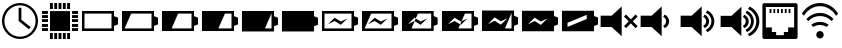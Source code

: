 SplineFontDB: 3.0
FontName: StatusIcons
FullName: StatusIcons
FamilyName: StatusIcons
Weight: Medium
Copyright: Created by Sven Hertle with FontForge 2.0 (http://fontforge.sf.net)
UComments: "2014-6-14: Created." 
Version: 001.000
ItalicAngle: 0
UnderlinePosition: -102
UnderlineWidth: 51
Ascent: 819
Descent: 205
LayerCount: 2
Layer: 0 0 "Back"  1
Layer: 1 0 "Zeichenebene"  0
XUID: [1021 463 349700487 10796016]
FSType: 0
OS2Version: 0
OS2_WeightWidthSlopeOnly: 0
OS2_UseTypoMetrics: 1
CreationTime: 1402779453
ModificationTime: 1408801467
OS2TypoAscent: 0
OS2TypoAOffset: 1
OS2TypoDescent: 0
OS2TypoDOffset: 1
OS2TypoLinegap: 92
OS2WinAscent: 0
OS2WinAOffset: 1
OS2WinDescent: 0
OS2WinDOffset: 1
HheadAscent: 0
HheadAOffset: 1
HheadDescent: 0
HheadDOffset: 1
OS2Vendor: 'PfEd'
MarkAttachClasses: 1
DEI: 91125
LangName: 1033 "" "" "" "" "" "" "" "" "" "" "" "" "" "Copyright (c) 2014, Sven Hertle,,, (<URL|email>),+AAoA-with Reserved Font Name StatusIcons.+AAoACgAA-This Font Software is licensed under the SIL Open Font License, Version 1.1.+AAoA-This license is copied below, and is also available with a FAQ at:+AAoA-http://scripts.sil.org/OFL+AAoACgAK------------------------------------------------------------+AAoA-SIL OPEN FONT LICENSE Version 1.1 - 26 February 2007+AAoA------------------------------------------------------------+AAoACgAA-PREAMBLE+AAoA-The goals of the Open Font License (OFL) are to stimulate worldwide+AAoA-development of collaborative font projects, to support the font creation+AAoA-efforts of academic and linguistic communities, and to provide a free and+AAoA-open framework in which fonts may be shared and improved in partnership+AAoA-with others.+AAoACgAA-The OFL allows the licensed fonts to be used, studied, modified and+AAoA-redistributed freely as long as they are not sold by themselves. The+AAoA-fonts, including any derivative works, can be bundled, embedded, +AAoA-redistributed and/or sold with any software provided that any reserved+AAoA-names are not used by derivative works. The fonts and derivatives,+AAoA-however, cannot be released under any other type of license. The+AAoA-requirement for fonts to remain under this license does not apply+AAoA-to any document created using the fonts or their derivatives.+AAoACgAA-DEFINITIONS+AAoAIgAA-Font Software+ACIA refers to the set of files released by the Copyright+AAoA-Holder(s) under this license and clearly marked as such. This may+AAoA-include source files, build scripts and documentation.+AAoACgAi-Reserved Font Name+ACIA refers to any names specified as such after the+AAoA-copyright statement(s).+AAoACgAi-Original Version+ACIA refers to the collection of Font Software components as+AAoA-distributed by the Copyright Holder(s).+AAoACgAi-Modified Version+ACIA refers to any derivative made by adding to, deleting,+AAoA-or substituting -- in part or in whole -- any of the components of the+AAoA-Original Version, by changing formats or by porting the Font Software to a+AAoA-new environment.+AAoACgAi-Author+ACIA refers to any designer, engineer, programmer, technical+AAoA-writer or other person who contributed to the Font Software.+AAoACgAA-PERMISSION & CONDITIONS+AAoA-Permission is hereby granted, free of charge, to any person obtaining+AAoA-a copy of the Font Software, to use, study, copy, merge, embed, modify,+AAoA-redistribute, and sell modified and unmodified copies of the Font+AAoA-Software, subject to the following conditions:+AAoACgAA-1) Neither the Font Software nor any of its individual components,+AAoA-in Original or Modified Versions, may be sold by itself.+AAoACgAA-2) Original or Modified Versions of the Font Software may be bundled,+AAoA-redistributed and/or sold with any software, provided that each copy+AAoA-contains the above copyright notice and this license. These can be+AAoA-included either as stand-alone text files, human-readable headers or+AAoA-in the appropriate machine-readable metadata fields within text or+AAoA-binary files as long as those fields can be easily viewed by the user.+AAoACgAA-3) No Modified Version of the Font Software may use the Reserved Font+AAoA-Name(s) unless explicit written permission is granted by the corresponding+AAoA-Copyright Holder. This restriction only applies to the primary font name as+AAoA-presented to the users.+AAoACgAA-4) The name(s) of the Copyright Holder(s) or the Author(s) of the Font+AAoA-Software shall not be used to promote, endorse or advertise any+AAoA-Modified Version, except to acknowledge the contribution(s) of the+AAoA-Copyright Holder(s) and the Author(s) or with their explicit written+AAoA-permission.+AAoACgAA-5) The Font Software, modified or unmodified, in part or in whole,+AAoA-must be distributed entirely under this license, and must not be+AAoA-distributed under any other license. The requirement for fonts to+AAoA-remain under this license does not apply to any document created+AAoA-using the Font Software.+AAoACgAA-TERMINATION+AAoA-This license becomes null and void if any of the above conditions are+AAoA-not met.+AAoACgAA-DISCLAIMER+AAoA-THE FONT SOFTWARE IS PROVIDED +ACIA-AS IS+ACIA, WITHOUT WARRANTY OF ANY KIND,+AAoA-EXPRESS OR IMPLIED, INCLUDING BUT NOT LIMITED TO ANY WARRANTIES OF+AAoA-MERCHANTABILITY, FITNESS FOR A PARTICULAR PURPOSE AND NONINFRINGEMENT+AAoA-OF COPYRIGHT, PATENT, TRADEMARK, OR OTHER RIGHT. IN NO EVENT SHALL THE+AAoA-COPYRIGHT HOLDER BE LIABLE FOR ANY CLAIM, DAMAGES OR OTHER LIABILITY,+AAoA-INCLUDING ANY GENERAL, SPECIAL, INDIRECT, INCIDENTAL, OR CONSEQUENTIAL+AAoA-DAMAGES, WHETHER IN AN ACTION OF CONTRACT, TORT OR OTHERWISE, ARISING+AAoA-FROM, OUT OF THE USE OR INABILITY TO USE THE FONT SOFTWARE OR FROM+AAoA-OTHER DEALINGS IN THE FONT SOFTWARE." "http://scripts.sil.org/OFL" 
Encoding: UnicodeBmp
UnicodeInterp: none
NameList: Adobe Glyph List
DisplaySize: -24
AntiAlias: 1
FitToEm: 1
WinInfo: 57240 53 15
BeginPrivate: 0
EndPrivate
Grid
-1024 1005.57 m 0
 2048 1005.57 l 0
EndSplineSet
TeXData: 1 0 0 418816 209408 139605 0 1048576 139605 783286 444596 497025 792723 393216 433062 380633 303038 157286 324010 404750 52429 2506097 1059062 262144
BeginChars: 65536 22

StartChar: uniE000
Encoding: 57344 57344 0
Width: 1024
VWidth: 0
Flags: HW
LayerCount: 2
Fore
SplineSet
512.031 769 m 0
 767.968 769 974 560.811 974 307 c 0
 974 53.1895 767.968 -155 512.031 -155 c 0
 256.096 -155 50 53.1895 50 307 c 0
 50 560.811 256.096 769 512.031 769 c 0
512.031 710.057 m 0
 292.213 710.057 112.576 530.968 112.576 307 c 0
 112.576 83.0322 292.213 -96.0566 512.031 -96.0566 c 0
 731.85 -96.0566 911.424 83.0322 911.424 307 c 0
 911.424 530.968 731.85 710.057 512.031 710.057 c 0
476.639 646.136 m 1
 547.361 646.136 l 1
 547.361 341.465 l 1
 784.817 150.939 l 1
 740.68 95.4521 l 1
 476.986 307 l 1
 476.639 307 l 1
 476.639 646.136 l 1
EndSplineSet
Validated: 1
EndChar

StartChar: uniE001
Encoding: 57345 57345 1
Width: 1024
VWidth: 0
Flags: HW
LayerCount: 2
Fore
SplineSet
974.6 124.555 m 1
 974.6 50.3398 l 1
 819.986 50.3398 l 1
 819.986 124.555 l 1
 974.6 124.555 l 1
974.6 234.847 m 1
 974.6 160.631 l 1
 819.986 160.631 l 1
 819.986 234.847 l 1
 974.6 234.847 l 1
974.6 345.138 m 1
 974.6 270.923 l 1
 819.986 270.923 l 1
 819.986 345.138 l 1
 974.6 345.138 l 1
974.6 455.43 m 1
 974.6 381.215 l 1
 819.986 381.215 l 1
 819.986 455.43 l 1
 974.6 455.43 l 1
974.6 565.722 m 1
 974.6 491.507 l 1
 819.986 491.507 l 1
 819.986 565.722 l 1
 974.6 565.722 l 1
204.613 124.555 m 1
 204.613 50.3398 l 1
 50 50.3398 l 1
 50 124.555 l 1
 204.613 124.555 l 1
204.613 234.847 m 1
 204.613 160.631 l 1
 50 160.631 l 1
 50 234.847 l 1
 204.613 234.847 l 1
204.613 345.138 m 1
 204.613 270.923 l 1
 50 270.923 l 1
 50 345.138 l 1
 204.613 345.138 l 1
204.613 455.43 m 1
 204.613 381.215 l 1
 50 381.215 l 1
 50 455.43 l 1
 204.613 455.43 l 1
204.613 565.722 m 1
 204.613 491.507 l 1
 50 491.507 l 1
 50 565.722 l 1
 204.613 565.722 l 1
695.467 -0.685547 m 1
 769.681 -0.685547 l 1
 769.681 -155.3 l 1
 695.467 -155.3 l 1
 695.467 -0.685547 l 1
585.176 -0.685547 m 1
 659.39 -0.685547 l 1
 659.39 -155.3 l 1
 585.176 -155.3 l 1
 585.176 -0.685547 l 1
474.885 -0.685547 m 1
 549.1 -0.685547 l 1
 549.1 -155.3 l 1
 474.885 -155.3 l 1
 474.885 -0.685547 l 1
364.594 -0.685547 m 1
 438.809 -0.685547 l 1
 438.809 -155.3 l 1
 364.594 -155.3 l 1
 364.594 -0.685547 l 1
254.303 -0.685547 m 1
 328.518 -0.685547 l 1
 328.518 -155.3 l 1
 254.303 -155.3 l 1
 254.303 -0.685547 l 1
694.735 769 m 1
 768.654 769 l 1
 768.654 615.001 l 1
 694.735 615.001 l 1
 694.735 769 l 1
584.884 769 m 1
 658.803 769 l 1
 658.803 615.001 l 1
 584.884 615.001 l 1
 584.884 769 l 1
475.032 769 m 1
 548.951 769 l 1
 548.951 615.001 l 1
 475.032 615.001 l 1
 475.032 769 l 1
365.182 769 m 1
 439.1 769 l 1
 439.1 615.001 l 1
 365.182 615.001 l 1
 365.182 769 l 1
255.33 769 m 1
 329.248 769 l 1
 329.248 615.001 l 1
 255.33 615.001 l 1
 255.33 769 l 1
255.33 563.655 m 1
 768.654 563.655 l 1
 768.654 50.3262 l 1
 255.33 50.3262 l 1
 255.33 563.655 l 1
EndSplineSet
Validated: 1
EndChar

StartChar: space
Encoding: 32 32 2
Width: 409
VWidth: 0
Flags: HW
LayerCount: 2
EndChar

StartChar: uniE010
Encoding: 57360 57360 3
Width: 1024
VWidth: 0
Flags: H
LayerCount: 2
Fore
SplineSet
50 569 m 1
 871.762 569 l 1
 871.762 436.919 l 1
 974 394.442 l 1
 974 265.276 l 1
 973.872 265.276 l 1
 973.872 219.558 l 1
 871.762 177.146 l 1
 871.762 45 l 1
 50 45 l 1
 50 569 l 1
115.066 502.616 m 1
 115.066 111.385 l 1
 806.694 111.385 l 1
 806.694 502.616 l 1
 115.066 502.616 l 1
EndSplineSet
Validated: 1
EndChar

StartChar: uniE011
Encoding: 57361 57361 4
Width: 1024
VWidth: 0
Flags: H
LayerCount: 2
Fore
SplineSet
50 569 m 1
 871.762 569 l 1
 871.762 436.854 l 1
 973.871 394.442 l 1
 973.871 348.724 l 1
 974 348.724 l 1
 974 219.558 l 1
 871.762 177.081 l 1
 871.762 45 l 1
 50 45 l 1
 50 569 l 1
284.748 502.616 m 1
 118.213 111.385 l 1
 806.694 111.385 l 1
 806.694 502.616 l 1
 284.748 502.616 l 1
EndSplineSet
Validated: 1
EndChar

StartChar: uniE012
Encoding: 57362 57362 5
Width: 1024
VWidth: 0
Flags: H
LayerCount: 2
Fore
SplineSet
50 569 m 1
 871.762 569 l 1
 871.762 436.854 l 1
 973.871 394.442 l 1
 973.871 348.724 l 1
 974 348.724 l 1
 974 219.558 l 1
 871.762 177.081 l 1
 871.762 45 l 1
 50 45 l 1
 50 569 l 1
463.48 502.616 m 1
 296.945 111.385 l 1
 806.694 111.385 l 1
 806.694 502.616 l 1
 463.48 502.616 l 1
EndSplineSet
Validated: 1
EndChar

StartChar: uniE013
Encoding: 57363 57363 6
Width: 1024
VWidth: 0
Flags: H
LayerCount: 2
Fore
SplineSet
50 569 m 1
 871.762 569 l 1
 871.762 436.854 l 1
 973.871 394.442 l 1
 973.871 348.724 l 1
 974 348.724 l 1
 974 219.558 l 1
 871.762 177.081 l 1
 871.762 45 l 1
 50 45 l 1
 50 569 l 1
637.238 502.616 m 1
 470.671 111.385 l 1
 806.694 111.385 l 1
 806.694 502.616 l 1
 637.238 502.616 l 1
EndSplineSet
Validated: 1
EndChar

StartChar: uniE014
Encoding: 57364 57364 7
Width: 1024
VWidth: 0
Flags: H
LayerCount: 2
Fore
SplineSet
50 569 m 1
 871.762 569 l 1
 871.762 436.854 l 1
 973.871 394.442 l 1
 973.871 348.724 l 1
 974 348.724 l 1
 974 219.558 l 1
 871.762 177.081 l 1
 871.762 45 l 1
 50 45 l 1
 50 569 l 1
805.058 502.616 m 1
 638.522 111.385 l 1
 806.694 111.385 l 1
 806.694 502.616 l 1
 805.058 502.616 l 1
EndSplineSet
Validated: 1
EndChar

StartChar: uniE015
Encoding: 57365 57365 8
Width: 1024
VWidth: 0
Flags: H
LayerCount: 2
Fore
SplineSet
50 569 m 1
 871.762 569 l 1
 871.762 436.854 l 1
 973.871 394.442 l 1
 973.871 348.724 l 1
 974 348.724 l 1
 974 219.558 l 1
 871.762 177.081 l 1
 871.762 45 l 1
 50 45 l 1
 50 569 l 1
EndSplineSet
Validated: 1
EndChar

StartChar: uniE018
Encoding: 57368 57368 9
Width: 1024
VWidth: 0
Flags: H
LayerCount: 2
Fore
SplineSet
374.596 393.984 m 1
 532.785 293.376 l 1
 705.354 374.072 l 1
 532.785 207.44 l 1
 374.596 308.048 l 1
 204.08 221.064 l 1
 374.596 393.984 l 1
50 569 m 1
 871.762 569 l 1
 871.762 436.919 l 1
 974 394.442 l 1
 974 265.276 l 1
 973.872 265.276 l 1
 973.872 219.558 l 1
 871.762 177.146 l 1
 871.762 45 l 1
 50 45 l 1
 50 569 l 1
115.066 502.616 m 1
 115.066 111.385 l 1
 806.694 111.385 l 1
 806.694 502.616 l 1
 115.066 502.616 l 1
EndSplineSet
Validated: 1
EndChar

StartChar: uniE019
Encoding: 57369 57369 10
Width: 1024
VWidth: 0
Flags: H
LayerCount: 2
Fore
SplineSet
374.596 393.984 m 1
 532.785 293.376 l 1
 705.354 374.072 l 1
 532.785 207.44 l 1
 374.596 308.048 l 1
 204.08 221.064 l 1
 374.596 393.984 l 1
50 569 m 1
 871.762 569 l 1
 871.762 436.854 l 1
 973.871 394.442 l 1
 973.871 348.724 l 1
 974 348.724 l 1
 974 219.558 l 1
 871.762 177.081 l 1
 871.762 45 l 1
 50 45 l 1
 50 569 l 1
284.748 502.616 m 1
 118.213 111.385 l 1
 806.694 111.385 l 1
 806.694 502.616 l 1
 284.748 502.616 l 1
EndSplineSet
Validated: 1
EndChar

StartChar: uniE01A
Encoding: 57370 57370 11
Width: 1024
VWidth: 0
Flags: H
LayerCount: 2
Fore
SplineSet
50 559 m 1
 862.868 559 l 1
 862.868 429.376 l 1
 963.873 387.773 l 1
 963.873 342.928 l 1
 964 342.928 l 1
 964 216.227 l 1
 862.868 174.561 l 1
 862.868 45 l 1
 50 45 l 1
 50 559 l 1
459.006 493.883 m 1
 404.265 366.379 l 1
 371.083 387.324 l 1
 202.413 217.704 l 1
 371.083 303.028 l 1
 375.813 300.04 l 1
 294.273 110.117 l 1
 798.505 110.117 l 1
 798.505 493.883 l 1
 459.006 493.883 l 1
404.323 366.269 m 1
 527.56 288.636 l 1
 698.262 367.792 l 1
 527.56 204.34 l 1
 375.88 300.04 l 1
 404.323 366.269 l 1
EndSplineSet
Validated: 1
EndChar

StartChar: uniE01B
Encoding: 57371 57371 12
Width: 1024
VWidth: 0
Flags: H
LayerCount: 2
Fore
SplineSet
50 569 m 1
 871.75 569 l 1
 871.75 436.844 l 1
 973.875 394.438 l 1
 973.875 348.719 l 1
 974 348.719 l 1
 974 219.562 l 1
 871.75 177.094 l 1
 871.75 45 l 1
 50 45 l 1
 50 569 l 1
637.25 502.625 m 1
 551.969 302.344 l 1
 532.781 293.375 l 1
 374.594 393.969 l 1
 204.094 221.062 l 1
 374.594 308.062 l 1
 516.094 218.062 l 1
 470.656 111.375 l 1
 806.688 111.375 l 1
 806.688 502.625 l 1
 637.25 502.625 l 1
516.188 218.062 m 1
 552.094 302.25 l 1
 705.344 374.062 l 1
 532.781 207.438 l 1
 516.188 218.062 l 1
EndSplineSet
Validated: 1
EndChar

StartChar: uniE01C
Encoding: 57372 57372 13
Width: 1024
VWidth: 0
Flags: H
LayerCount: 2
Fore
SplineSet
50 569 m 1
 871.762 569 l 1
 871.762 436.854 l 1
 973.871 394.442 l 1
 973.871 348.724 l 1
 974 348.724 l 1
 974 219.558 l 1
 871.762 177.081 l 1
 871.762 45 l 1
 50 45 l 1
 50 569 l 1
805.058 502.616 m 1
 638.522 111.385 l 1
 806.694 111.385 l 1
 806.694 502.616 l 1
 805.058 502.616 l 1
374.596 393.984 m 1
 204.08 221.064 l 1
 374.596 308.048 l 1
 532.785 207.44 l 1
 705.354 374.072 l 1
 532.785 293.376 l 1
 374.596 393.984 l 1
EndSplineSet
Validated: 1
EndChar

StartChar: uniE01D
Encoding: 57373 57373 14
Width: 1024
VWidth: 0
Flags: H
LayerCount: 2
Fore
SplineSet
50 569 m 1
 871.762 569 l 1
 871.762 436.854 l 1
 973.871 394.442 l 1
 973.871 348.724 l 1
 974 348.724 l 1
 974 219.558 l 1
 871.762 177.081 l 1
 871.762 45 l 1
 50 45 l 1
 50 569 l 1
374.596 393.984 m 1
 204.08 221.064 l 1
 374.596 308.048 l 1
 532.785 207.44 l 1
 705.354 374.072 l 1
 532.785 293.376 l 1
 374.596 393.984 l 1
EndSplineSet
Validated: 1
EndChar

StartChar: uniE01E
Encoding: 57374 57374 15
Width: 1024
VWidth: 0
Flags: H
LayerCount: 2
Fore
SplineSet
50 569 m 1
 871.762 569 l 1
 871.762 436.854 l 1
 973.871 394.442 l 1
 973.871 348.724 l 1
 974 348.724 l 1
 974 219.558 l 1
 871.762 177.081 l 1
 871.762 45 l 1
 50 45 l 1
 50 569 l 1
683.783 465.248 m 1
 639.485 446.875 l 1
 237.079 279.981 l 1
 192.781 261.608 l 1
 192.781 220.147 l 1
 192.781 196.469 l 1
 192.781 155.04 l 1
 237.079 173.413 l 1
 639.485 340.307 l 1
 683.783 358.68 l 1
 683.783 400.141 l 1
 683.783 423.819 l 1
 683.783 465.248 l 1
EndSplineSet
Validated: 1
EndChar

StartChar: uniE021
Encoding: 57377 57377 16
Width: 1024
VWidth: 0
Flags: H
LayerCount: 2
Fore
SplineSet
631.434 482.074 m 1
 693.414 453.096 746.042 382.812 746.443 307.787 c 0
 746.443 231.397 700.074 163.458 631.859 132.746 c 1
 593.774 193.695 l 1
 635.898 211.439 668.708 257.713 668.731 307.033 c 0
 668.731 360.31 636.823 403.576 593.348 421.125 c 1
 631.434 482.074 l 1
554.858 687 m 1
 554.858 -73 l 1
 298.598 161.922 l 1
 16 161.922 l 1
 16 452.078 l 1
 298.598 452.078 l 1
 554.858 687 l 1
EndSplineSet
EndChar

StartChar: uniE022
Encoding: 57378 57378 17
Width: 1024
VWidth: 0
Flags: H
LayerCount: 2
Fore
SplineSet
698.911 589.244 m 1
 804.544 540.008 878.282 432.627 878.282 308.05 c 0
 878.282 184.027 805.2 77.0439 700.321 27.5107 c 1
 663.253 91.6758 l 1
 747.343 127.835 805.654 211.096 805.654 308.05 c 0
 805.654 404.931 747.438 488.155 663.45 524.358 c 1
 698.911 589.244 l 1
631.434 482.074 m 1
 693.414 453.096 746.042 382.812 746.443 307.787 c 0
 746.443 231.397 700.074 163.458 631.859 132.746 c 1
 593.774 193.695 l 1
 635.898 211.439 668.708 257.713 668.731 307.033 c 0
 668.731 360.31 636.823 403.576 593.348 421.125 c 1
 631.434 482.074 l 1
554.858 687 m 1
 554.858 -73 l 1
 298.598 161.922 l 1
 16 161.922 l 1
 16 452.079 l 1
 298.598 452.079 l 1
 554.858 687 l 1
EndSplineSet
EndChar

StartChar: uniE023
Encoding: 57379 57379 18
Width: 1024
VWidth: 0
Flags: H
LayerCount: 2
Fore
SplineSet
756.4 687 m 1
 904.517 623.339 1007.19 476.729 1007.19 308.455 c 0
 1007.19 137.585 901.325 -10.9727 749.511 -73 c 1
 712.252 -10.6748 l 1
 838.703 38.1309 929.598 161.429 929.598 308.455 c 0
 929.598 452.822 841.958 574.283 719.076 624.837 c 1
 756.4 687 l 1
689.32 584.666 m 1
 793.47 536.121 866.173 430.248 866.173 307.421 c 0
 866.173 185.141 794.117 79.6582 690.711 30.8213 c 1
 654.163 94.085 l 1
 737.072 129.736 794.565 211.828 794.565 307.421 c 0
 794.565 402.94 737.165 484.996 654.357 520.691 c 1
 689.32 584.666 l 1
622.79 479.001 m 1
 683.901 450.43 735.789 381.133 736.186 307.162 c 0
 736.186 231.845 690.468 164.859 623.211 134.578 c 1
 585.66 194.672 l 1
 627.193 212.167 659.545 257.79 659.564 306.418 c 0
 659.564 358.946 628.104 401.605 585.24 418.907 c 1
 622.79 479.001 l 1
547.291 681.049 m 1
 547.291 -68.2783 l 1
 294.629 163.345 l 1
 16 163.345 l 1
 16 449.427 l 1
 294.629 449.427 l 1
 547.291 681.049 l 1
EndSplineSet
EndChar

StartChar: uniE020
Encoding: 57376 57376 19
Width: 1024
VWidth: 0
Flags: H
LayerCount: 2
Fore
SplineSet
554.87 687 m 1
 554.87 -73 l 1
 298.605 161.908 l 1
 16 161.908 l 1
 16 452.092 l 1
 298.605 452.092 l 1
 554.87 687 l 1
666.305 481.615 m 1
 788.795 359.158 l 1
 911.252 481.615 l 1
 963.213 429.653 l 1
 840.756 307.197 l 1
 963.213 184.707 l 1
 911.251 132.746 l 1
 788.795 255.235 l 1
 666.305 132.746 l 1
 614.343 184.707 l 1
 736.833 307.197 l 1
 614.343 429.653 l 1
 666.305 481.615 l 1
EndSplineSet
EndChar

StartChar: uniE028
Encoding: 57384 57384 20
Width: 1024
VWidth: 0
Flags: H
LayerCount: 2
Fore
SplineSet
101.605 757 m 1
 922.395 757 l 2
 932.761 756.997 943.079 752.223 950.409 744.003 c 0
 957.739 735.783 962 724.215 962 712.591 c 2
 962 -98.5596 l 2
 962.005 -110.19 957.74 -121.745 950.409 -129.973 c 0
 943.078 -138.199 932.766 -143 922.395 -143 c 2
 101.605 -143 l 2
 91.2344 -142.996 80.9219 -138.199 73.5908 -129.973 c 0
 66.2598 -121.745 61.9951 -110.19 62 -98.5596 c 2
 62 712.591 l 2
 62.0029 724.215 66.2607 735.783 73.5908 744.003 c 0
 80.9209 752.223 91.2393 756.997 101.605 757 c 1
149.891 659.598 m 1
 149.891 149.208 l 1
 303.287 149.208 l 1
 303.287 35.2773 l 1
 413.562 35.2773 l 1
 413.562 -45.5977 l 1
 610.438 -45.5977 l 1
 610.438 35.2773 l 1
 720.713 35.2773 l 1
 720.713 149.208 l 1
 874.109 149.208 l 1
 874.109 659.598 l 1
 149.891 659.598 l 1
244.13 626.98 m 1
 244.13 509.098 l 1
 293.831 509.098 l 1
 293.831 626.98 l 1
 244.13 626.98 l 1
245.13 510.098 m 1
 245.13 625.98 l 1
 292.831 625.98 l 1
 292.831 510.098 l 1
 245.13 510.098 l 1
244.63 509.598 m 1
 244.63 626.48 l 1
 293.331 626.48 l 1
 293.331 509.598 l 1
 244.63 509.598 l 1
341.532 626.98 m 1
 341.532 509.098 l 1
 391.233 509.098 l 1
 391.233 626.98 l 1
 341.532 626.98 l 1
342.532 510.098 m 1
 342.532 625.98 l 1
 390.233 625.98 l 1
 390.233 510.098 l 1
 342.532 510.098 l 1
342.032 509.598 m 1
 342.032 626.48 l 1
 390.733 626.48 l 1
 390.733 509.598 l 1
 342.032 509.598 l 1
438.936 626.98 m 1
 438.936 509.098 l 1
 488.637 509.098 l 1
 488.637 626.98 l 1
 438.936 626.98 l 1
439.936 510.098 m 1
 439.936 625.98 l 1
 487.637 625.98 l 1
 487.637 510.098 l 1
 439.936 510.098 l 1
439.436 509.598 m 1
 439.436 626.48 l 1
 488.137 626.48 l 1
 488.137 509.598 l 1
 439.436 509.598 l 1
536.338 626.98 m 1
 536.338 509.098 l 1
 586.039 509.098 l 1
 586.039 626.98 l 1
 536.338 626.98 l 1
537.338 510.098 m 1
 537.338 625.98 l 1
 585.039 625.98 l 1
 585.039 510.098 l 1
 537.338 510.098 l 1
536.838 509.598 m 1
 536.838 626.48 l 1
 585.539 626.48 l 1
 585.539 509.598 l 1
 536.838 509.598 l 1
633.74 626.98 m 1
 633.74 509.098 l 1
 683.441 509.098 l 1
 683.441 626.98 l 1
 633.74 626.98 l 1
634.74 510.098 m 1
 634.74 625.98 l 1
 682.441 625.98 l 1
 682.441 510.098 l 1
 634.74 510.098 l 1
634.24 509.598 m 1
 634.24 626.48 l 1
 682.941 626.48 l 1
 682.941 509.598 l 1
 634.24 509.598 l 1
731.143 626.98 m 1
 731.143 509.098 l 1
 780.844 509.098 l 1
 780.844 626.98 l 1
 731.143 626.98 l 1
732.143 510.098 m 1
 732.143 625.98 l 1
 779.844 625.98 l 1
 779.844 510.098 l 1
 732.143 510.098 l 1
731.643 509.598 m 1
 731.643 626.48 l 1
 780.344 626.48 l 1
 780.344 509.598 l 1
 731.643 509.598 l 1
EndSplineSet
EndChar

StartChar: uniE029
Encoding: 57385 57385 21
Width: 1024
VWidth: 0
Flags: H
LayerCount: 2
Fore
SplineSet
608.074 -46.6211 m 0
 608.074 7.04785 564.652 50.2451 511.428 50.2451 c 0
 458.203 50.2451 414.782 7.06738 414.782 -46.5986 c 0
 414.782 -100.346 458.203 -143.485 511.428 -143.485 c 0
 564.652 -143.485 608.074 -100.289 608.074 -46.6211 c 0
607.539 -46.6211 m 0
 607.539 -99.3623 564.605 -142.559 511.428 -142.559 c 0
 458.25 -142.559 415.316 -99.418 415.316 -46.5986 c 1
 415.316 6.14062 458.25 49.3184 511.428 49.3184 c 0
 564.605 49.3184 607.539 6.12109 607.539 -46.6211 c 0
607.807 -46.6211 m 0
 607.807 -46.627 607.807 -46.6377 607.807 -46.6436 c 0
 607.807 -99.8447 564.629 -143.022 511.428 -143.022 c 0
 458.227 -143.022 415.049 -99.8447 415.049 -46.6436 c 0
 415.049 -46.6377 415.049 -46.627 415.049 -46.6211 c 0
 415.049 -46.6143 415.049 -46.6045 415.049 -46.5986 c 0
 415.049 6.60352 458.227 49.7812 511.428 49.7812 c 0
 564.629 49.7812 607.807 6.60352 607.807 -46.5986 c 0
 607.807 -46.6045 607.807 -46.6143 607.807 -46.6211 c 0
511.428 293.657 m 0
 593.884 293.657 671.18 266.718 734.305 220.439 c 1
 686.355 161.89 l 1
 636.687 194.391 576.774 213.603 511.428 213.603 c 0
 445.549 213.603 385.205 194.061 335.295 161.076 c 1
 287.587 219.687 l 1
 350.896 266.416 428.535 293.657 511.428 293.657 c 0
511.428 525.329 m 0
 647.096 525.329 770.957 466.267 857.157 370.761 c 1
 810.775 314.108 l 1
 737.62 394.118 631.486 445.304 511.428 445.304 c 0
 390.257 445.304 283.286 393.167 210.062 311.879 c 1
 163.83 368.683 l 1
 250.104 465.414 374.774 525.329 511.428 525.329 c 0
511.428 757 m 0
 702.498 757 873.376 658.612 973.565 506.896 c 1
 926.821 449.822 l 1
 840.795 585.25 688.299 676.976 511.428 676.976 c 0
 335.236 676.976 183.215 585.96 96.998 451.388 c 1
 50.4346 508.583 l 1
 150.775 659.334 321.071 757 511.428 757 c 0
EndSplineSet
EndChar
EndChars
EndSplineFont
